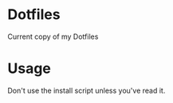 * Dotfiles
Current copy of my Dotfiles

* Usage
Don't use the install script unless you've read it.
